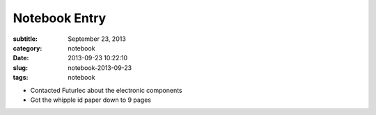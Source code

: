 ==============
Notebook Entry
==============

:subtitle: September 23, 2013
:category: notebook
:date: 2013-09-23 10:22:10
:slug: notebook-2013-09-23
:tags: notebook



- Contacted Futurlec about the electronic components
- Got the whipple id paper down to 9 pages

